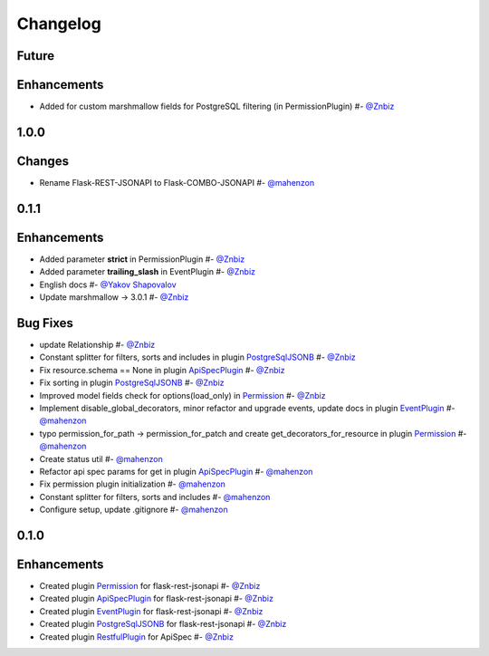 Changelog
*********

**Future**
==========

Enhancements
============

* Added for custom marshmallow fields for PostgreSQL filtering (in PermissionPlugin) #- `@Znbiz`_


**1.0.0**
=========

Changes
=======

* Rename Flask-REST-JSONAPI to Flask-COMBO-JSONAPI #- `@mahenzon`_


**0.1.1**
=========

Enhancements
============

* Added parameter **strict** in PermissionPlugin #- `@Znbiz`_
* Added parameter **trailing_slash** in EventPlugin #- `@Znbiz`_
* English docs #- `@Yakov Shapovalov`_
* Update marshmallow -> 3.0.1 #- `@Znbiz`_

Bug Fixes
=========

* update Relationship #- `@Znbiz`_
* Constant splitter for filters, sorts and includes in plugin `PostgreSqlJSONB`_ #- `@Znbiz`_
* Fix resource.schema == None in plugin `ApiSpecPlugin`_ #- `@Znbiz`_
* Fix sorting in plugin `PostgreSqlJSONB`_ #- `@Znbiz`_
* Improved model fields check for options(load_only) in `Permission`_ #- `@Znbiz`_
* Implement disable_global_decorators, minor refactor and upgrade events, update docs in plugin
  `EventPlugin`_  #- `@mahenzon`_
* typo permission_for_path -> permission_for_patch and create get_decorators_for_resource
  in plugin `Permission`_ #- `@mahenzon`_
* Create status util #- `@mahenzon`_
* Refactor api spec params for get in plugin `ApiSpecPlugin`_ #- `@mahenzon`_
* Fix permission plugin initialization #- `@mahenzon`_
* Constant splitter for filters, sorts and includes #- `@mahenzon`_
* Configure setup, update .gitignore #- `@mahenzon`_

**0.1.0**
=========

Enhancements
============

* Created plugin `Permission`_ for flask-rest-jsonapi #- `@Znbiz`_
* Created plugin `ApiSpecPlugin`_ for flask-rest-jsonapi #- `@Znbiz`_
* Created plugin `EventPlugin`_ for flask-rest-jsonapi #- `@Znbiz`_
* Created plugin `PostgreSqlJSONB`_ for flask-rest-jsonapi #- `@Znbiz`_
* Created plugin `RestfulPlugin`_ for ApiSpec #- `@Znbiz`_


.. _`RestfulPlugin`: https://github.com/AdCombo/ComboJSONAPI/docs/restful_plugin.rst
.. _`PostgreSqlJSONB`: https://github.com/AdCombo/ComboJSONAPI/docs/postgresql_jsonb.rst
.. _`EventPlugin`: https://github.com/AdCombo/ComboJSONAPI/docs/event_plugin.rst
.. _`ApiSpecPlugin`: https://github.com/AdCombo/ComboJSONAPI/docs/api_spec_plugin.rst
.. _`Permission`: https://github.com/AdCombo/ComboJSONAPI/docs/permission_plugin.rst

.. _`@mahenzon`: https://github.com/mahenzon
.. _`@Znbiz`: https://github.com/znbiz
.. _`@Yakov Shapovalov`: https://github.com/photovirus